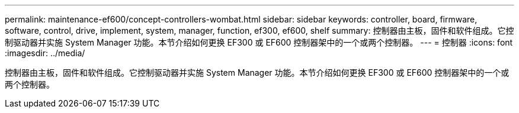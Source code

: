 ---
permalink: maintenance-ef600/concept-controllers-wombat.html 
sidebar: sidebar 
keywords: controller, board, firmware, software, control, drive, implement, system, manager, function, ef300, ef600, shelf 
summary: 控制器由主板，固件和软件组成。它控制驱动器并实施 System Manager 功能。本节介绍如何更换 EF300 或 EF600 控制器架中的一个或两个控制器。 
---
= 控制器
:icons: font
:imagesdir: ../media/


[role="lead"]
控制器由主板，固件和软件组成。它控制驱动器并实施 System Manager 功能。本节介绍如何更换 EF300 或 EF600 控制器架中的一个或两个控制器。
